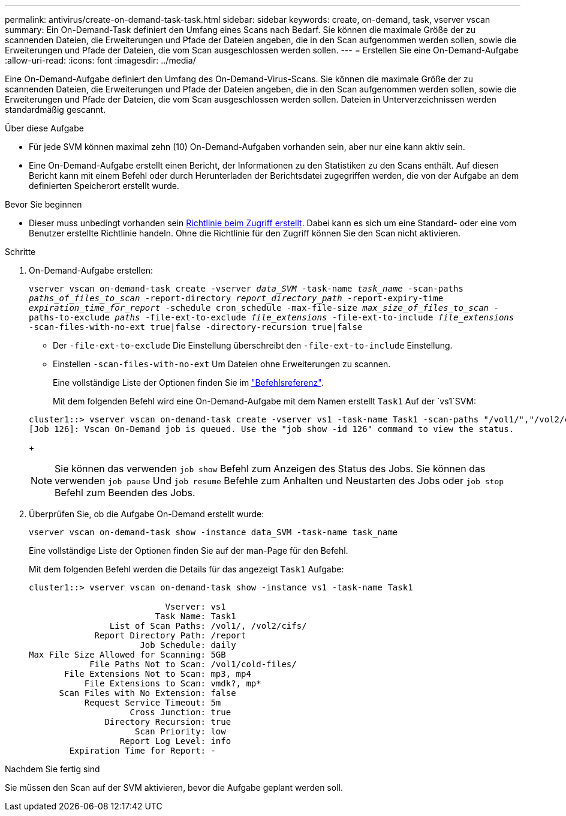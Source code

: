 ---
permalink: antivirus/create-on-demand-task-task.html 
sidebar: sidebar 
keywords: create, on-demand, task, vserver vscan 
summary: Ein On-Demand-Task definiert den Umfang eines Scans nach Bedarf. Sie können die maximale Größe der zu scannenden Dateien, die Erweiterungen und Pfade der Dateien angeben, die in den Scan aufgenommen werden sollen, sowie die Erweiterungen und Pfade der Dateien, die vom Scan ausgeschlossen werden sollen. 
---
= Erstellen Sie eine On-Demand-Aufgabe
:allow-uri-read: 
:icons: font
:imagesdir: ../media/


[role="lead"]
Eine On-Demand-Aufgabe definiert den Umfang des On-Demand-Virus-Scans. Sie können die maximale Größe der zu scannenden Dateien, die Erweiterungen und Pfade der Dateien angeben, die in den Scan aufgenommen werden sollen, sowie die Erweiterungen und Pfade der Dateien, die vom Scan ausgeschlossen werden sollen. Dateien in Unterverzeichnissen werden standardmäßig gescannt.

.Über diese Aufgabe
* Für jede SVM können maximal zehn (10) On-Demand-Aufgaben vorhanden sein, aber nur eine kann aktiv sein.
* Eine On-Demand-Aufgabe erstellt einen Bericht, der Informationen zu den Statistiken zu den Scans enthält. Auf diesen Bericht kann mit einem Befehl oder durch Herunterladen der Berichtsdatei zugegriffen werden, die von der Aufgabe an dem definierten Speicherort erstellt wurde.


.Bevor Sie beginnen
* Dieser muss unbedingt vorhanden sein xref:create-on-access-policy-task.html[Richtlinie beim Zugriff erstellt]. Dabei kann es sich um eine Standard- oder eine vom Benutzer erstellte Richtlinie handeln. Ohne die Richtlinie für den Zugriff können Sie den Scan nicht aktivieren.


.Schritte
. On-Demand-Aufgabe erstellen:
+
`vserver vscan on-demand-task create -vserver _data_SVM_ -task-name _task_name_ -scan-paths _paths_of_files_to_scan_ -report-directory _report_directory_path_ -report-expiry-time _expiration_time_for_report_ -schedule cron_schedule -max-file-size _max_size_of_files_to_scan_ -paths-to-exclude _paths_ -file-ext-to-exclude _file_extensions_ -file-ext-to-include _file_extensions_ -scan-files-with-no-ext true|false -directory-recursion true|false`

+
** Der `-file-ext-to-exclude` Die Einstellung überschreibt den `-file-ext-to-include` Einstellung.
** Einstellen `-scan-files-with-no-ext` Um Dateien ohne Erweiterungen zu scannen.


+
Eine vollständige Liste der Optionen finden Sie im link:https://docs.netapp.com/us-en/ontap-cli-9131/vserver-vscan-on-demand-task-create.html["Befehlsreferenz"^].

+
Mit dem folgenden Befehl wird eine On-Demand-Aufgabe mit dem Namen erstellt `Task1` Auf der `vs1`SVM:

+
[listing]
----
cluster1::> vserver vscan on-demand-task create -vserver vs1 -task-name Task1 -scan-paths "/vol1/","/vol2/cifs/" -report-directory "/report" -schedule daily -max-file-size 5GB -paths-to-exclude "/vol1/cold-files/" -file-ext-to-include "vmdk?","mp*" -file-ext-to-exclude "mp3","mp4" -scan-files-with-no-ext false
[Job 126]: Vscan On-Demand job is queued. Use the "job show -id 126" command to view the status.
----
+

NOTE: Sie können das verwenden `job show` Befehl zum Anzeigen des Status des Jobs. Sie können das verwenden `job pause` Und `job resume` Befehle zum Anhalten und Neustarten des Jobs oder `job stop` Befehl zum Beenden des Jobs.

. Überprüfen Sie, ob die Aufgabe On-Demand erstellt wurde:
+
`vserver vscan on-demand-task show -instance data_SVM -task-name task_name`

+
Eine vollständige Liste der Optionen finden Sie auf der man-Page für den Befehl.

+
Mit dem folgenden Befehl werden die Details für das angezeigt `Task1` Aufgabe:

+
[listing]
----
cluster1::> vserver vscan on-demand-task show -instance vs1 -task-name Task1

                           Vserver: vs1
                         Task Name: Task1
                List of Scan Paths: /vol1/, /vol2/cifs/
             Report Directory Path: /report
                      Job Schedule: daily
Max File Size Allowed for Scanning: 5GB
            File Paths Not to Scan: /vol1/cold-files/
       File Extensions Not to Scan: mp3, mp4
           File Extensions to Scan: vmdk?, mp*
      Scan Files with No Extension: false
           Request Service Timeout: 5m
                    Cross Junction: true
               Directory Recursion: true
                     Scan Priority: low
                  Report Log Level: info
        Expiration Time for Report: -
----


.Nachdem Sie fertig sind
Sie müssen den Scan auf der SVM aktivieren, bevor die Aufgabe geplant werden soll.
